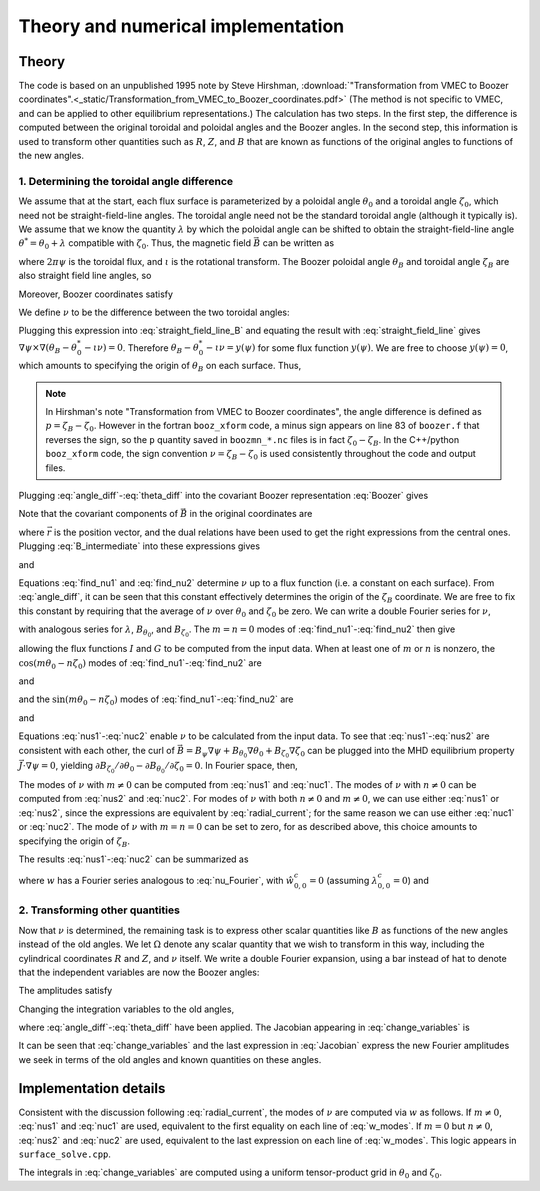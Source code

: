 Theory and numerical implementation
===================================

Theory
******

The code is based on an unpublished 1995 note by Steve Hirshman,
:download:`"Transformation from VMEC to Boozer coordinates".<_static/Transformation_from_VMEC_to_Boozer_coordinates.pdf>`
(The method is not specific to VMEC, and can be applied to other equilibrium representations.)
The calculation has two steps. In the first step, the difference is
computed between the original toroidal and poloidal angles and the Boozer angles.
In the second step, this information is used to transform other quantities such as
:math:`R`, :math:`Z`, and :math:`B` that are known as functions of the original
angles to functions of the new angles.

1. Determining the toroidal angle difference
--------------------------------------------

We assume that at the start, each flux surface is parameterized by a poloidal angle :math:`\theta_0`
and a toroidal angle :math:`\zeta_0`, which need not be straight-field-line angles. The toroidal
angle need not be the standard toroidal angle (although it typically is). We assume that
we know the quantity :math:`\lambda` by which the poloidal angle can be shifted to obtain
the straight-field-line angle :math:`\theta^*=\theta_0 + \lambda` compatible with :math:`\zeta_0`.
Thus, the magnetic field :math:`\vec{B}` can be written as

.. math:: \vec{B} = \nabla\psi\times\nabla\theta^* + \iota(\psi) \nabla\zeta_0\times\nabla\psi
   :label: straight_field_line

where :math:`2 \pi \psi` is the toroidal flux, and :math:`\iota` is the rotational transform.
The Boozer poloidal angle :math:`\theta_B` and toroidal angle :math:`\zeta_B` are also straight field line
angles, so

.. math::
   :label: straight_field_line_B

   \vec{B} = \nabla\psi\times\nabla\theta_B + \iota(\psi) \nabla\zeta_B\times\nabla\psi.

Moreover, Boozer coordinates satisfy

.. math::
   :label: Boozer
   
   \vec{B} = \beta(\psi,\theta_B,\zeta_B)\nabla\psi + I(\psi)\nabla\theta_B + G(\psi)\nabla\zeta_B.

We define :math:`\nu` to be the difference between the two toroidal angles:

.. math::
   :label: angle_diff

   \zeta_B = \zeta_0 + \nu.

Plugging this expression into :eq:`straight_field_line_B` and equating the result with :eq:`straight_field_line`
gives :math:`\nabla\psi\times\nabla\left( \theta_B - \theta_0^* - \iota \nu \right) = 0`.
Therefore :math:`\theta_B - \theta_0^* - \iota \nu = y(\psi)` for some flux function :math:`y(\psi)`.
We are free to choose :math:`y(\psi)=0`, which amounts to specifying the origin of :math:`\theta_B` on each surface.
Thus,

.. math::
   :label: theta_diff

   \theta_B = \theta_0 + \lambda + \iota \nu.

.. note:: In Hirshman's note "Transformation from VMEC to Boozer coordinates", the angle difference
	  is defined as :math:`p = \zeta_B - \zeta_0`. However in the fortran ``booz_xform`` code,
	  a minus sign appears on line 83 of ``boozer.f`` that reverses the sign, so the ``p`` quantity
	  saved in ``boozmn_*.nc`` files is in fact :math:`\zeta_0 - \zeta_B`. In the C++/python ``booz_xform``
	  code, the sign convention :math:`\nu = \zeta_B - \zeta_0` is used consistently throughout the
	  code and output files.

Plugging :eq:`angle_diff`-:eq:`theta_diff` into the covariant Boozer representation :eq:`Boozer` gives

.. math::
   :label: B_intermediate

   \vec{B} = G \nabla \zeta_0 + (\nabla \theta_0 + \nabla \lambda) I
   + (G + \iota I) \nabla \nu
     + \left(\beta + I \nu \frac{d \iota}{d\psi}\right) \nabla \psi.

Note that the covariant components of :math:`\vec{B}` in the original coordinates are

.. math::
   :label: covar_components

   B_{\theta_0} = \vec{B} \cdot \frac{\partial\vec{r}}{\partial\theta_0}
   = \vec{B}\cdot\frac{\nabla\zeta_0\times\nabla\psi}{\nabla\psi\cdot\nabla\theta_0\cdot\nabla\zeta_0}, \\
   
   B_{\zeta_0} = \vec{B} \cdot \frac{\partial\vec{r}}{\partial\zeta_0}
   = \vec{B}\cdot\frac{\nabla\psi\times\nabla\theta_0}{\nabla\psi\cdot\nabla\theta_0\cdot\nabla\zeta_0},

where :math:`\vec{r}` is the position vector, and the dual relations have been used to get the
right expressions from the central ones. Plugging :eq:`B_intermediate` into these expressions gives

.. math ::
   :label: find_nu1

   B_{\theta_0} = \left( 1 + \frac{\partial\lambda}{\partial\theta_0}\right) I
   + (G + \iota I) \frac{\partial\nu}{\partial\theta_0}

and

.. math ::
   :label: find_nu2

   B_{\zeta_0} = G + I \frac{\partial\lambda}{\partial\zeta_0}
   + (G + \iota I) \frac{\partial\nu}{\partial\zeta}.

Equations :eq:`find_nu1` and :eq:`find_nu2` determine :math:`\nu` up to a flux function (i.e. a constant on each surface).
From :eq:`angle_diff`, it can be seen that this constant effectively determines the origin of the :math:`\zeta_B` coordinate.
We are free to fix this constant by requiring that the average of :math:`\nu` 
over :math:`\theta_0` and :math:`\zeta_0` be zero.
We can write a double Fourier series for :math:`\nu`,

.. math ::
   :label: nu_Fourier

   \nu(\psi,\theta_0,\zeta_0) = \sum_{m,n} \left[
   \hat{\nu}_{m,n}^s(\psi) \sin(m \theta_0 - n \zeta_0)
   + \hat{\nu}_{m,n}^c(\psi) \cos(m \theta_0 - n \zeta_0) \right],

with analogous series for :math:`\lambda`, :math:`B_{\theta_0}`, and :math:`B_{\zeta_0}`.
The :math:`m=n=0` modes of :eq:`find_nu1`-:eq:`find_nu2` then give

.. math::
   :label: GI

   I = \hat{B}_{\theta_0, 0, 0}^c, \;\;
   G = \hat{B}_{\zeta_0, 0, 0}^s,

allowing the flux functions :math:`I` and :math:`G` to be computed from the input data.
When at least one of :math:`m` or :math:`n` is nonzero, the :math:`\cos(m \theta_0 - n \zeta_0)`
modes of :eq:`find_nu1`-:eq:`find_nu2` are

.. math::
   :label: nus1

   \hat{\nu}_{m,n}^s = \frac{1}{G+\iota I} \left(
   \frac{\hat{B}_{\theta_0, m, n}^c}{m} - I \hat{\lambda}_{m,n}^s \right)

and

.. math::
   :label: nus2

   \hat{\nu}_{m,n}^s = \frac{1}{G+\iota I} \left(
   \frac{-\hat{B}_{\zeta_0, m, n}^c}{n} - I \hat{\lambda}_{m,n}^s \right),

and the :math:`\sin(m \theta_0 - n \zeta_0)` modes of :eq:`find_nu1`-:eq:`find_nu2` are

.. math::
   :label: nuc1

   \hat{\nu}_{m,n}^c = \frac{1}{G+\iota I} \left(
   \frac{-\hat{B}_{\theta_0, m, n}^s}{m} - I \hat{\lambda}_{m,n}^c \right)

and

.. math::
   :label: nuc2

   \hat{\nu}_{m,n}^c = \frac{1}{G+\iota I} \left(
   \frac{\hat{B}_{\zeta_0, m, n}^s}{n} - I \hat{\lambda}_{m,n}^c \right).

Equations :eq:`nus1`-:eq:`nuc2` enable :math:`\nu` to be calculated from the input data.
To see that :eq:`nus1`-:eq:`nus2` are consistent with each other, the curl of
:math:`\vec{B} = B_\psi\nabla\psi + B_{\theta_0}\nabla\theta_0 + B_{\zeta_0}\nabla\zeta_0`
can be plugged into the MHD equilibrium property :math:`\vec{J}\cdot\nabla\psi=0`,
yielding :math:`\partial B_{\zeta_0}/\partial\theta_0 - \partial B_{\theta_0}/\partial\zeta_0=0`.
In Fourier space, then,

.. math::
   :label: radial_current

   m \hat{B}_{\zeta_0,m,n}^s = -n \hat{B}_{\zeta_0,m,n}^s, \;\;
   m \hat{B}_{\zeta_0,m,n}^c = -n \hat{B}_{\zeta_0,m,n}^c.

The modes of :math:`\nu` with :math:`m \ne 0` can be computed from :eq:`nus1` and :eq:`nuc1`.
The modes of :math:`\nu` with :math:`n \ne 0` can be computed from :eq:`nus2` and :eq:`nuc2`.
For modes of :math:`\nu` with both :math:`n \ne 0` and :math:`m \ne 0`, we can use either
:eq:`nus1` or :eq:`nus2`, since the expressions are equivalent by :eq:`radial_current`;
for the same reason we can use either :eq:`nuc1` or :eq:`nuc2`.
The mode of :math:`\nu` with :math:`m=n=0` can be set to zero, for as described above, this
choice amounts to specifying the origin of :math:`\zeta_B`.

The results :eq:`nus1`-:eq:`nuc2` can be summarized as

.. math::
   :label: w

   \nu = \frac{w - I \lambda}{G + \iota I}

where :math:`w` has a Fourier series analogous to :eq:`nu_Fourier`,
with :math:`\hat{w}_{0,0}^c=0` (assuming :math:`\lambda_{0,0}^c=0`) and

.. math::
   :label: w_modes
	   
   \hat{w}_{m,n}^s = \hat{B}_{\theta_0,m,n}^c / m = -\hat{B}_{\zeta_0,m,n}^c / n, \\
   \hat{w}_{m,n}^c = -\hat{B}_{\theta_0,m,n}^s / m = \hat{B}_{\zeta_0,m,n}^s / n.

   
2. Transforming other quantities
--------------------------------

Now that :math:`\nu` is determined, the remaining task is to express
other scalar quantities like :math:`B` as functions of the new angles instead of the old angles.
We let :math:`\Omega` denote any scalar quantity that we wish to transform in this way,
including the cylindrical coordinates :math:`R` and :math:`Z`, and :math:`\nu` itself. We write
a double Fourier expansion, using a bar instead of hat to denote that the independent variables
are now the Boozer angles:

.. math::
   :label: Fourier_Boozer

   \Omega(\psi,\theta_B,\zeta_B)
   = \sum_{m,n} \left[
   \bar{\Omega}_{m,n}^s(\psi) \sin(m \theta_B - n \zeta_B)
   + \bar{\Omega}_{m,n}^c(\psi) \cos(m \theta_B - n \zeta_B) \right].

The amplitudes satisfy

.. math::
   :label: Fourier_Boozer2

   \bar{\Omega}_{m,n}^s = \frac{1}{4\pi^2} \int_0^{2\pi}d\theta_B
   \int_0^{2\pi}d\zeta_B \; \Omega \sin(m \theta_B - n \zeta_B), \\
   \bar{\Omega}_{m,n}^c = \frac{1}{4\pi^2} \int_0^{2\pi}d\theta_B
   \int_0^{2\pi}d\zeta_B \; \Omega \cos(m \theta_B - n \zeta_B).

Changing the integration variables to the old angles,

.. math::
   :label: change_variables

   \bar{\Omega}_{m,n}^s = \frac{1}{4\pi^2} \int_0^{2\pi}d\theta_0
   \int_0^{2\pi}d\zeta_0 \frac{\partial(\theta_B,\zeta_B)}{\partial(\theta_0,\zeta_0)}
   \Omega \sin( m[\theta_0 + \lambda + \iota \nu] - n[\zeta_0 + \nu]), \\
   \bar{\Omega}_{m,n}^c = \frac{1}{4\pi^2} \int_0^{2\pi}d\theta_0
   \int_0^{2\pi}d\zeta_0 \frac{\partial(\theta_B,\zeta_B)}{\partial(\theta_0,\zeta_0)}
   \Omega \cos( m[\theta_0 + \lambda + \iota \nu] - n[\zeta_0 + \nu]),

where :eq:`angle_diff`-:eq:`theta_diff` have been applied. The Jacobian appearing in
:eq:`change_variables` is

.. math::
   :label: Jacobian

   \frac{\partial(\theta_B,\zeta_B)}{\partial(\theta_0,\zeta_0)}
   &=\frac{\partial\theta_B}{\partial\theta_0} \frac{\partial\zeta_B}{\partial\zeta_0}
   -\frac{\partial\theta_B}{\partial\zeta_0} \frac{\partial\zeta_B}{\partial\theta_0} \\
   &=\left(1 + \frac{\partial\lambda}{\partial\theta_0}\right)
   \left(1 + \frac{\partial\nu}{\partial\zeta_0}\right)
   +\left(\iota - \frac{\partial\lambda}{\partial\zeta_0}\right)
   \frac{\partial\nu}{\partial\theta_0}.

It can be seen that :eq:`change_variables` and the last expression in :eq:`Jacobian`
express the new Fourier amplitudes we seek in terms of the old angles
and known quantities on these angles.




Implementation details
**********************

Consistent with the discussion following :eq:`radial_current`, the modes
of :math:`\nu` are computed via :math:`w` as follows. If :math:`m \ne 0`,
:eq:`nus1` and :eq:`nuc1` are used, equivalent to the first equality
on each line of :eq:`w_modes`.
If :math:`m = 0` but :math:`n \ne 0`,
:eq:`nus2` and :eq:`nuc2` are used, equivalent to the last expression
on each line of :eq:`w_modes`. This logic appears in ``surface_solve.cpp``.

The integrals in :eq:`change_variables` are computed using a uniform tensor-product
grid in :math:`\theta_0` and :math:`\zeta_0`.
